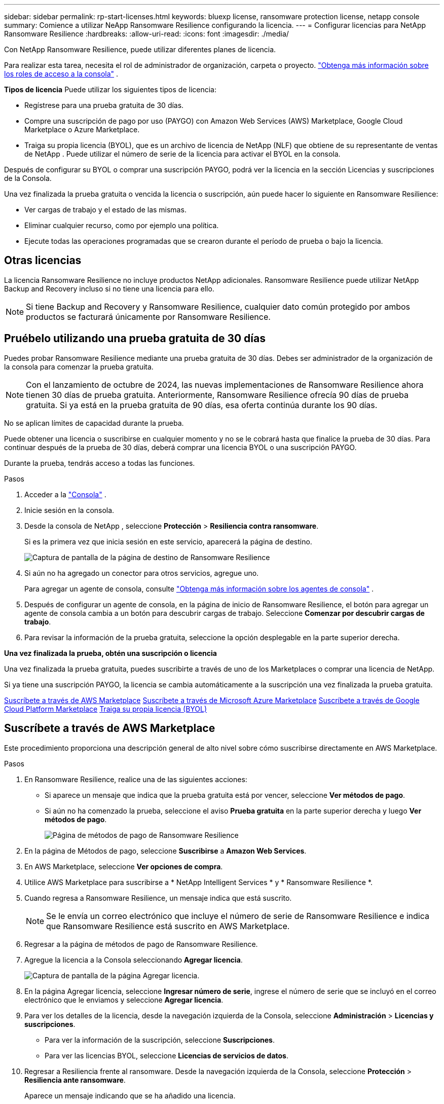 ---
sidebar: sidebar 
permalink: rp-start-licenses.html 
keywords: bluexp license, ransomware protection license, netapp console 
summary: Comience a utilizar NeApp Ransomware Resilience configurando la licencia. 
---
= Configurar licencias para NetApp Ransomware Resilience
:hardbreaks:
:allow-uri-read: 
:icons: font
:imagesdir: ./media/


[role="lead"]
Con NetApp Ransomware Resilience, puede utilizar diferentes planes de licencia.

Para realizar esta tarea, necesita el rol de administrador de organización, carpeta o proyecto. https://docs.netapp.com/us-en/console-setup-admin/reference-iam-predefined-roles.html["Obtenga más información sobre los roles de acceso a la consola"^] .

*Tipos de licencia* Puede utilizar los siguientes tipos de licencia:

* Regístrese para una prueba gratuita de 30 días.
* Compre una suscripción de pago por uso (PAYGO) con Amazon Web Services (AWS) Marketplace, Google Cloud Marketplace o Azure Marketplace.
* Traiga su propia licencia (BYOL), que es un archivo de licencia de NetApp (NLF) que obtiene de su representante de ventas de NetApp . Puede utilizar el número de serie de la licencia para activar el BYOL en la consola.


Después de configurar su BYOL o comprar una suscripción PAYGO, podrá ver la licencia en la sección Licencias y suscripciones de la Consola.

Una vez finalizada la prueba gratuita o vencida la licencia o suscripción, aún puede hacer lo siguiente en Ransomware Resilience:

* Ver cargas de trabajo y el estado de las mismas.
* Eliminar cualquier recurso, como por ejemplo una política.
* Ejecute todas las operaciones programadas que se crearon durante el período de prueba o bajo la licencia.




== Otras licencias

La licencia Ransomware Resilience no incluye productos NetApp adicionales.  Ransomware Resilience puede utilizar NetApp Backup and Recovery incluso si no tiene una licencia para ello.


NOTE: Si tiene Backup and Recovery y Ransomware Resilience, cualquier dato común protegido por ambos productos se facturará únicamente por Ransomware Resilience.



== Pruébelo utilizando una prueba gratuita de 30 días

Puedes probar Ransomware Resilience mediante una prueba gratuita de 30 días.  Debes ser administrador de la organización de la consola para comenzar la prueba gratuita.


NOTE: Con el lanzamiento de octubre de 2024, las nuevas implementaciones de Ransomware Resilience ahora tienen 30 días de prueba gratuita.  Anteriormente, Ransomware Resilience ofrecía 90 días de prueba gratuita.  Si ya está en la prueba gratuita de 90 días, esa oferta continúa durante los 90 días.

No se aplican límites de capacidad durante la prueba.

Puede obtener una licencia o suscribirse en cualquier momento y no se le cobrará hasta que finalice la prueba de 30 días.  Para continuar después de la prueba de 30 días, deberá comprar una licencia BYOL o una suscripción PAYGO.

Durante la prueba, tendrás acceso a todas las funciones.

.Pasos
. Acceder a la https://console.netapp.com/["Consola"^] .
. Inicie sesión en la consola.
. Desde la consola de NetApp , seleccione *Protección* > *Resiliencia contra ransomware*.
+
Si es la primera vez que inicia sesión en este servicio, aparecerá la página de destino.

+
image:screen-landing.png["Captura de pantalla de la página de destino de Ransomware Resilience"]

. Si aún no ha agregado un conector para otros servicios, agregue uno.
+
Para agregar un agente de consola, consulte https://docs.netapp.com/us-en/console-setup-admin/concept-connectors.html["Obtenga más información sobre los agentes de consola"^] .

. Después de configurar un agente de consola, en la página de inicio de Ransomware Resilience, el botón para agregar un agente de consola cambia a un botón para descubrir cargas de trabajo.  Seleccione *Comenzar por descubrir cargas de trabajo*.
. Para revisar la información de la prueba gratuita, seleccione la opción desplegable en la parte superior derecha.


*Una vez finalizada la prueba, obtén una suscripción o licencia*

Una vez finalizada la prueba gratuita, puedes suscribirte a través de uno de los Marketplaces o comprar una licencia de NetApp.

Si ya tiene una suscripción PAYGO, la licencia se cambia automáticamente a la suscripción una vez finalizada la prueba gratuita.

<<Suscríbete a través de AWS Marketplace>> <<Suscríbete a través de Microsoft Azure Marketplace>> <<Suscríbete a través de Google Cloud Platform Marketplace>> <<Traiga su propia licencia (BYOL)>>



== Suscríbete a través de AWS Marketplace

Este procedimiento proporciona una descripción general de alto nivel sobre cómo suscribirse directamente en AWS Marketplace.

.Pasos
. En Ransomware Resilience, realice una de las siguientes acciones:
+
** Si aparece un mensaje que indica que la prueba gratuita está por vencer, seleccione *Ver métodos de pago*.
** Si aún no ha comenzado la prueba, seleccione el aviso *Prueba gratuita* en la parte superior derecha y luego *Ver métodos de pago*.
+
image:screen-license-payment-methods3.png["Página de métodos de pago de Ransomware Resilience"]



. En la página de Métodos de pago, seleccione *Suscribirse* a *Amazon Web Services*.
. En AWS Marketplace, seleccione *Ver opciones de compra*.
. Utilice AWS Marketplace para suscribirse a * NetApp Intelligent Services * y * Ransomware Resilience *.
. Cuando regresa a Ransomware Resilience, un mensaje indica que está suscrito.
+

NOTE: Se le envía un correo electrónico que incluye el número de serie de Ransomware Resilience e indica que Ransomware Resilience está suscrito en AWS Marketplace.

. Regresar a la página de métodos de pago de Ransomware Resilience.
. Agregue la licencia a la Consola seleccionando *Agregar licencia*.
+
image:screen-license-dw-add-license.png["Captura de pantalla de la página Agregar licencia."]

. En la página Agregar licencia, seleccione *Ingresar número de serie*, ingrese el número de serie que se incluyó en el correo electrónico que le enviamos y seleccione *Agregar licencia*.
. Para ver los detalles de la licencia, desde la navegación izquierda de la Consola, seleccione *Administración* > *Licencias y suscripciones*.
+
** Para ver la información de la suscripción, seleccione *Suscripciones*.
** Para ver las licencias BYOL, seleccione *Licencias de servicios de datos*.


. Regresar a Resiliencia frente al ransomware.  Desde la navegación izquierda de la Consola, seleccione *Protección* > *Resiliencia ante ransomware*.
+
Aparece un mensaje indicando que se ha añadido una licencia.





== Suscríbete a través de Microsoft Azure Marketplace

Este procedimiento proporciona una descripción general de alto nivel sobre cómo suscribirse directamente en Azure Marketplace.

.Pasos
. En Ransomware Resilience, realice una de las siguientes acciones:
+
** Si aparece un mensaje que indica que la prueba gratuita está por vencer, seleccione *Ver métodos de pago*.
** Si aún no ha comenzado la prueba, seleccione el aviso *Prueba gratuita* en la parte superior derecha y luego *Ver métodos de pago*.
+
image:screen-license-payment-methods3.png["Página de métodos de pago de Ransomware Resilience"]



. En la página Métodos de pago, seleccione *Suscribirse* para *Microsoft Azure Marketplace*.
. En Azure Marketplace, seleccione *Ver opciones de compra*.
. Utilice Azure Marketplace para suscribirse a * NetApp Intelligent Services * y * Ransomware Resilience *.
. Cuando regresa a Ransomware Resilience, un mensaje indica que está suscrito.
+

NOTE: Se le envía un correo electrónico que incluye el número de serie de Ransomware Resilience e indica que Ransomware Resilience está suscrito en Azure Marketplace.

. Regresar a la página de Métodos de pago de Ransomware Resilience.
. Para agregar la licencia, seleccione *Agregar una licencia*.
+
image:screen-license-dw-add-license.png["Captura de pantalla de la página Agregar licencia."]

. En la página Agregar licencia, seleccione *Ingresar número de serie* y luego ingrese el número de serie en el correo electrónico que le enviamos.  Seleccione *Agregar licencia*.
. Para ver los detalles de la licencia en Licencias y suscripciones, desde la navegación izquierda de la Consola, seleccione *Gobernanza* > *Licencias y suscripciones*.
+
** Para ver la información de la suscripción, seleccione *Suscripciones*.
** Para ver las licencias BYOL, seleccione *Licencias de servicios de datos*.


. Regresar a Resiliencia frente al ransomware.  Desde la navegación izquierda de la Consola, seleccione *Protección* > *Resiliencia ante ransomware*.
+
Aparece un mensaje indicando que se ha añadido una licencia.





== Suscríbete a través de Google Cloud Platform Marketplace

Este procedimiento proporciona una descripción general de alto nivel sobre cómo suscribirse directamente en Google Cloud Platform Marketplace.

.Pasos
. En Ransomware Resilience, realice una de las siguientes acciones:
+
** Si aparece un mensaje que indica que la prueba gratuita está por vencer, seleccione *Ver métodos de pago*.
** Si aún no ha comenzado la prueba, seleccione el aviso *Prueba gratuita* en la parte superior derecha y luego *Ver métodos de pago*.
+
image:screen-license-payment-methods3.png["Captura de pantalla de la página de métodos de pago de Ransomware Resilience."]



. En la página Métodos de pago, seleccione *Suscribirse* a Google Cloud Platform Marketplace*.
. En Google Cloud Platform Marketplace, seleccione *Suscribirse*.
. Utilice Google Cloud Platform Marketplace para suscribirse a * NetApp Intelligent Services* y * Ransomware Resilience *.
. Cuando regresa a Ransomware Resilience, un mensaje indica que está suscrito.
+

NOTE: Se le envía un correo electrónico que incluye el número de serie de Ransomware Resilience e indica que Ransomware Resilience está suscrito en Google Cloud Platform Marketplace.

. Regresar a la página de Métodos de pago de Ransomware Resilience.
. Para agregar la licencia a la Consola, seleccione *Agregar licencia*.
+
image:screen-license-dw-add-license.png["Captura de pantalla de la página Agregar licencia."]

. En la página Agregar licencia, seleccione *Ingresar número de serie*.  Introduzca el número de serie en el correo electrónico que le enviamos.  Seleccione *Agregar licencia*.
. Para ver los detalles de la licencia, desde la navegación izquierda de la Consola, seleccione *Gobernanza* > *Licencias y suscripciones*.
+
** Para ver la información de la suscripción, seleccione *Suscripciones*.
** Para ver las licencias BYOL, seleccione *Licencias de servicios de datos*.


. Regresar a Resiliencia frente al ransomware.  Desde la navegación izquierda de la Consola, seleccione *Protección* > *Resiliencia ante ransomware*.
+
Aparece un mensaje indicando que se ha añadido una licencia.





== Traiga su propia licencia (BYOL)

Si desea traer su propia licencia (BYOL), debe comprar la licencia, obtener el archivo de licencia de NetApp (NLF) y luego agregar la licencia a la consola.

*Agregue su archivo de licencia a la consola*

Una vez que haya comprado su licencia de Ransomware Resilience a su representante de ventas de NetApp , active la licencia ingresando el número de serie de Ransomware Resilience y la información de la cuenta del sitio de soporte de NetApp (NSS).

.Antes de empezar
Necesita el número de serie de Ransomware Resilience.  Localice este número en su orden de venta o comuníquese con el equipo de cuentas para obtener esta información.

.Pasos
. Después de obtener la licencia, regrese a Ransomware Resilience.  Seleccione la opción *Ver métodos de pago* en la parte superior derecha.  O bien, en el mensaje que indica que la prueba gratuita está por vencer, seleccione *Suscribirse o comprar una licencia*.
. Seleccione *Agregar licencia* para ir a la página de Licencias y suscripciones de la consola.
. Desde la pestaña *Licencias de servicios de datos*, seleccione *Agregar licencia*.
+
image:screen-license-dw-add-license.png["Captura de pantalla de la página Agregar licencia."]

. En la página Agregar licencia, ingrese el número de serie y la información de la cuenta del sitio de soporte de NetApp .
+
** Si tiene el número de serie de la licencia de la consola y conoce su cuenta NSS, seleccione la opción *Ingresar número de serie* e ingrese esa información.
+
Si su cuenta del sitio de soporte de NetApp no ​​está disponible en la lista desplegable, https://docs.netapp.com/us-en/console-setup-admin/task-adding-nss-accounts.html["Agregue la cuenta NSS a la consola"^] .

** Si tiene el archivo de licencia de zvondolr (necesario cuando se instala en un sitio oscuro), seleccione la opción *Cargar archivo de licencia* y siga las instrucciones para adjuntar el archivo.


. Seleccione *Agregar licencia*.


.Resultado
La página Licencias y suscripciones muestra que Ransomware Resilience tiene una licencia.



== Actualice su licencia de consola cuando caduque

Si su período de licencia está cerca de la fecha de vencimiento, o si su capacidad de licencia está llegando al límite, se le notificará en la interfaz de usuario de resiliencia ante ransomware.  Puede actualizar su licencia de Ransomware Resilience antes de que expire para que no haya interrupciones en su capacidad de acceder a sus datos escaneados.


TIP: Este mensaje también aparece en Licenses and subscriptions y en https://docs.netapp.com/us-en/console-setup-admin/task-monitor-cm-operations.html#monitoring-operations-status-using-the-notification-center["Configuración de notificaciones"] .

.Pasos
. Puede enviar un correo electrónico al soporte para solicitar una actualización de su licencia.
+
Una vez que paga la licencia y la registra en el sitio de soporte de NetApp , la consola actualiza automáticamente la licencia.  La página de Licencias de Servicios de Datos reflejará el cambio en 5 a 10 minutos.

. Si la consola no puede actualizar automáticamente la licencia, deberá cargar manualmente el archivo de licencia.
+
.. Puede obtener el archivo de licencia en el sitio de soporte de NetApp .
.. En la consola, seleccione **Administración** > **Licencias y suscripciones**.
.. Seleccione la pestaña *Licencias de servicios de datos*, seleccione el ícono *Acciones...* para el número de serie que está actualizando y luego seleccione *Actualizar licencia*.






== Finalizar la suscripción PAYGO

Si desea finalizar su suscripción PAYGO, puede hacerlo en cualquier momento.

.Pasos
. En Ransomware Resilience, en la parte superior derecha, seleccione la opción de licencia.
. Seleccione *Ver métodos de pago*.
. En los detalles desplegables, desmarque la casilla *Usar después de que expire el método de pago actual*.
. Seleccione *Guardar*.

